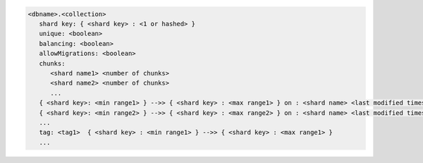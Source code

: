 
.. code-block:: javascript

   <dbname>.<collection>
      shard key: { <shard key> : <1 or hashed> }
      unique: <boolean>
      balancing: <boolean>
      allowMigrations: <boolean>
      chunks:
         <shard name1> <number of chunks>
         <shard name2> <number of chunks>
         ...
      { <shard key>: <min range1> } -->> { <shard key> : <max range1> } on : <shard name> <last modified timestamp>
      { <shard key>: <min range2> } -->> { <shard key> : <max range2> } on : <shard name> <last modified timestamp>
      ...
      tag: <tag1>  { <shard key> : <min range1> } -->> { <shard key> : <max range1> }
      ...

